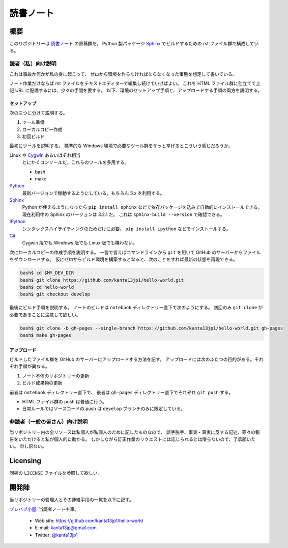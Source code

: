 ======================================================================
読書ノート
======================================================================

概要
======================================================================
このリポジトリーは `読書ノート <https://kanta13jp1.github.io/hello-world/>`_ の原稿群だ。
Python 製パッケージ Sphinx_ でビルドするための rst ファイル群で構成している。

読者（私）向け説明
----------------------------------------------------------------------
これは事故か何かが私の身に起こって、
ゼロから環境を作らなければならなくなった事態を想定して書いている。

ノート作業だけならば rst ファイルをテキストエディターで編集し続けていけばよい。
これを HTML ファイル群に仕立てて上記 URL に配備するには、少々の手間を要する。
以下、環境のセットアップ手順と、アップロードする手順の両方を説明する。

セットアップ
~~~~~~~~~~~~~~~~~~~~~~~~~~~~~~~~~~~~~~~~~~~~~~~~~~~~~~~~~~~~~~~~~~~~~~
次の三つに分けて説明する。

#. ツール準備
#. ローカルコピー作成
#. 初回ビルド

最初にツールを説明する。
標準的な Windows 環境で必要なツール群をザッと挙げるとこういう感じだろうか。

Linux や Cygwin_ あるいはそれ相当
  とにかくコンソールだ。これらのツールを多用する。

  * bash
  * make

Python_
  最新バージョンで稼動するようにしている。もちろん 3.x を利用する。

Sphinx_
  Python が使えるようになったら ``pip install sphinx`` などで依存パッケージを込みで自動的にインストールできる。
  現在利用中の Sphinx のバージョンは 3.2.1 だ。
  これは ``sphinx-build --version`` で確認できる。

IPython_
  シンタックスハイライティングのためだけに必要。
  ``pip install ipython`` などでインストールする。

Git_
  Cygwin 版でも Windows 版でも Linux 版でも構わない。

次にローカルコピーの作成手順を説明する。
一言で言えばコマンドラインから ``git`` を用いて GitHub のサーバーからファイルをダウンロードする。
仮にゼロからビルド環境を構築するとなると、次のことをすれば最新の状態を再現できる。

.. code:: console

   bash$ cd $MY_DEV_DIR
   bash$ git clone https://github.com/kanta13jp1/hello-world.git
   bash$ cd hello-world
   bash$ git checkout develop

最後にビルド手順を説明する。
ノートのビルドは ``notebook`` ディレクトリー直下で次のようにする。
初回のみ ``git clone`` が必要であることに注意して欲しい。

.. code:: console

   bash$ git clone -b gh-pages --single-branch https://github.com/kanta13jp1/hello-world.git gh-pages
   bash$ make gh-pages

アップロード
~~~~~~~~~~~~~~~~~~~~~~~~~~~~~~~~~~~~~~~~~~~~~~~~~~~~~~~~~~~~~~~~~~~~~~
ビルドしたファイル群を GitHub のサーバーにアップロードする方法を記す。
アップロードには次のふたつの目的がある。それぞれ手順が異なる。

#. ノート本体のリポジトリーの更新
#. ビルド成果物の更新

前者は ``notebook`` ディレクトリー直下で、
後者は ``gh-pages`` ディレクトリー直下でそれぞれ ``git push`` する。

* HTML ファイル群の push は普通に行う。
* 日常ルールではソースコードの push は ``develop`` ブランチのみに限定している。

非読者（一般の皆さん）向け説明
----------------------------------------------------------------------
当リポジトリー内の全リソースは私個人が私個人のために記したものなので、
誤字脱字、事実・真実に反する記述、等々の報告をいただけると私が個人的に助かる。
しかしながら訂正作業のリクエストには応じられるとは限らないので、了承願いたい。
申し訳ない。

Licensing
======================================================================
同梱の ``LICENSE`` ファイルを参照して欲しい。

開発陣
======================================================================
当リポジトリーの管理人とその連絡手段の一覧を以下に記す。

`プレハブ小屋 <https://kanta13jp1.github.io/>`_: 当読者ノート主筆。

  * Web site: https://github.com/kanta13jp1/hello-world
  * E-mail: kanta13jp@gmail.com
  * Twitter: `@kanta13jp1 <https://twitter.com/kanta13jp1>`_

.. _Python: https://www.python.org/
.. _Sphinx: https://sphinx-doc.org/
.. _IPython: https://ipython.org/
.. _Git: https://git-for-windows.github.io/
.. _Cygwin: https://www.cygwin.com/
